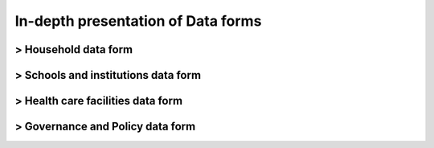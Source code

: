 In-depth presentation of Data forms
====================================

> Household data form
-----------------------
> Schools and institutions data form
-------------------------------------
> Health care facilities data form
-----------------------------------
> Governance and Policy data form
-----------------------------------
